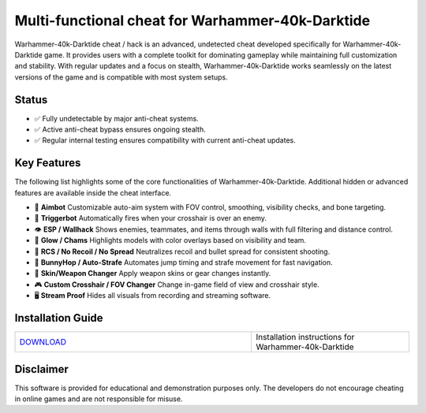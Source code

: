 Multi-functional cheat for Warhammer-40k-Darktide
================================

Warhammer-40k-Darktide cheat / hack is an advanced, undetected cheat developed specifically for Warhammer-40k-Darktide game. It provides users with a complete toolkit for dominating gameplay while maintaining full customization and stability. With regular updates and a focus on stealth, Warhammer-40k-Darktide works seamlessly on the latest versions of the game and is compatible with most system setups.

Status
------

- ✅ Fully undetectable by major anti-cheat systems.
- ✅ Active anti-cheat bypass ensures ongoing stealth.
- ✅ Regular internal testing ensures compatibility with current anti-cheat updates.

Key Features
------------

The following list highlights some of the core functionalities of Warhammer-40k-Darktide. Additional hidden or advanced features are available inside the cheat interface.

- 🎯 **Aimbot**  
  Customizable auto-aim system with FOV control, smoothing, visibility checks, and bone targeting.

- 🔫 **Triggerbot**  
  Automatically fires when your crosshair is over an enemy.

- 👁 **ESP / Wallhack**  
  Shows enemies, teammates, and items through walls with full filtering and distance control.

- 🌈 **Glow / Chams**  
  Highlights models with color overlays based on visibility and team.

- 🧠 **RCS / No Recoil / No Spread**  
  Neutralizes recoil and bullet spread for consistent shooting.

- 🐇 **BunnyHop / Auto-Strafe**  
  Automates jump timing and strafe movement for fast navigation.

- 🧼 **Skin/Weapon Changer**  
  Apply weapon skins or gear changes instantly.

- 🎮 **Custom Crosshair / FOV Changer**  
  Change in-game field of view and crosshair style.

- 🖥 **Stream Proof**  
  Hides all visuals from recording and streaming software.


Installation Guide
------------------

.. list-table::
   :widths: 60 40
   :header-rows: 0

   * - `DOWNLOAD </.github/Download.rst>`_
     - Installation instructions for Warhammer-40k-Darktide

Disclaimer
----------

This software is provided for educational and demonstration purposes only. The developers do not encourage cheating in online games and are not responsible for misuse.